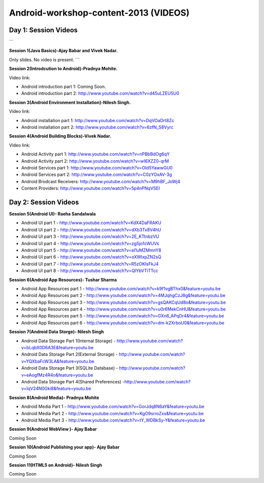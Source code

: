 Android-workshop-content-2013 (VIDEOS)
=============================
Day 1: Session Videos
----------------------
```

**Session 1(Java Basics)-Ajay Babar and Vivek Nadar.**

Only slides. No video is present.
```

 
**Session 2(Introdcution to Android)-Pradnya Mohite.**

Video link:

* Android introduction part 1: Coming Soon.

* Android introduction part 2: http://www.youtube.com/watch?v=d45uLZEU5U0


**Session 3(Android Environment Installation)-Nilesh Singh.**

Video link:

* Android installation part 1: http://www.youtube.com/watch?v=DqVOaDrt8Zc

* Android installation part 2: http://www.youtube.com/watch?v=6zfN_S8Vyrc




**Session 4(Android Building Blocks)-Vivek Nadar.**

Video link:

* Android Activity part 1: http://www.youtube.com/watch?v=nPBbBdOg6qY

* Android Activity part 2: http://www.youtube.com/watch?v=wI6XZZ0-qrM

* Android Services part 1: http://www.youtube.com/watch?v=OId5YawwGU0

* Android Services part 2: http://www.youtube.com/watch?v=C0zYOxAV-3g

* Android Brodcast Receivers: http://www.youtube.com/watch?v=M9hBF_JoWj4

* Content Providers: http://www.youtube.com/watch?v=5p4nPNqVSEI



Day 2: Session Videos
-----------------------

**Session 5(Android UI)- Raeha Sandalwala**

* Android UI part 1 - http://www.youtube.com/watch?v=KdX4DaFRAKU

* Android UI part 2 - http://www.youtube.com/watch?v=dXb3Tx8V4hU

* Android UI part 3 - http://www.youtube.com/watch?v=2E_KTtnbzVU

* Android UI part 4 - http://www.youtube.com/watch?v=zg5jo1cWUVs

* Android UI part 5 - http://www.youtube.com/watch?v=aI1uMZMmnY8

* Android UI part 6 - http://www.youtube.com/watch?v=oXWlxpZN2sQ

* Android UI part 7 - http://www.youtube.com/watch?v=R5zOKIsFkJ4

* Android UI part 8 - http://www.youtube.com/watch?v=QIYbVTiTTcc

**Session 6(Android App Resources)- Tushar Sharma**

* Android App Resources part 1 - http://www.youtube.com/watch?v=k9f1vgBThx0&feature=youtu.be

* Android App Resources part 2 - http://www.youtube.com/watch?v=4MJqhgCzJ8g&feature=youtu.be

* Android App Resources part 3 - http://www.youtube.com/watch?v=gsQAKCqUd8o&feature=youtu.be

* Android App Resources part 4 - http://www.youtube.com/watch?v=u0r6MekCnHU&feature=youtu.be

* Android App Resources part 5 - http://www.youtube.com/watch?v=GXn6_APqDr4&feature=youtu.be

* Android App Resources part 6 - http://www.youtube.com/watch?v=dm-k2XrboU0&feature=youtu.be

**Session 7(Android Data Storge)- Nilesh Singh**

* Android Data Storage Part 1(Internal Storage) - http://www.youtube.com/watch?v=bLqbX0D6A3E&feature=youtu.be

* Android Data Storage Part 2(External Storage) - http://www.youtube.com/watch?v=YQXbaFcW3LA&feature=youtu.be

* Android Data Storage Part 3(SQLite Database) - http://www.youtube.com/watch?v=eAogfMz4R4o&feature=youtu.be

* Android Data Storage Part 4(Shared Preferences) -http://www.youtube.com/watch?v=IqV24N0Gki8&feature=youtu.be

**Session 8(Android Media)- Pradnya Mohite**

* Android Media Part 1 - http://www.youtube.com/watch?v=GorJdq8N6aY&feature=youtu.be

* Android Media Part 2 - http://www.youtube.com/watch?v=KgO9srroZxs&feature=youtu.be

* Android Media Part 3 - http://www.youtube.com/watch?v=tY_WDBkSy-Y&feature=youtu.be

**Session 9(Android WebView )- Ajay Babar**

Coming Soon

**Session 10(Android Publishing your app)- Ajay Babar**

Coming Soon

**Session 11(HTML5 on Android)- Nilesh Singh**

Coming Soon



